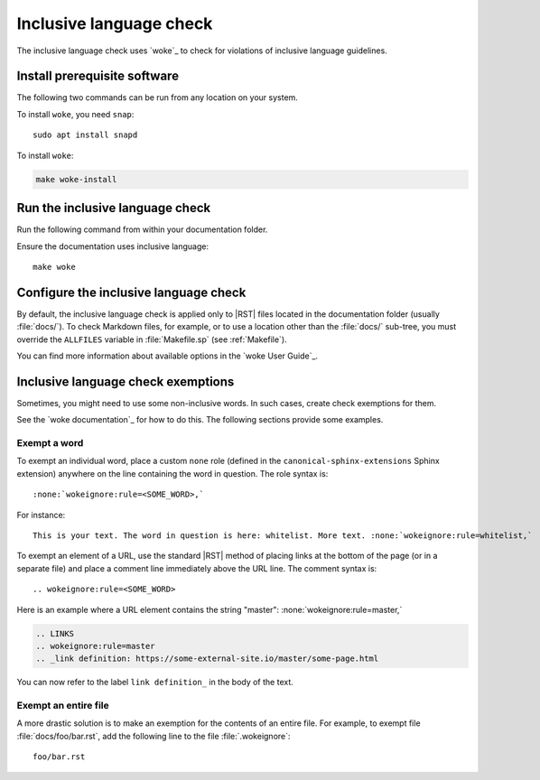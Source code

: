 .. _automatic-checks-inclusivelanguage:

Inclusive language check
========================

The inclusive language check uses `woke`_ to check for violations of inclusive language guidelines.

Install prerequisite software
-----------------------------

The following two commands can be run from any location on your system.

To install ``woke``, you need ``snap``::

   sudo apt install snapd

To install ``woke``:

.. code-block:: bash

   make woke-install

Run the inclusive language check
--------------------------------

Run the following command from within your documentation folder.

Ensure the documentation uses inclusive language::

   make woke

Configure the inclusive language check
--------------------------------------

By default, the inclusive language check is applied only to |RST| files located in the documentation folder (usually :file:`docs/`).
To check Markdown files, for example, or to use a location other than the :file:`docs/` sub-tree, you must override the ``ALLFILES`` variable in :file:`Makefile.sp` (see :ref:`Makefile`).

You can find more information about available options in the `woke User Guide`_.

Inclusive language check exemptions
-----------------------------------

Sometimes, you might need to use some non-inclusive words.
In such cases, create check exemptions for them.

See the `woke documentation`_ for how to do this.
The following sections provide some examples.

Exempt a word
~~~~~~~~~~~~~

To exempt an individual word, place a custom ``none`` role (defined in the ``canonical-sphinx-extensions`` Sphinx extension) anywhere on the line containing the word in question.
The role syntax is::

   :none:`wokeignore:rule=<SOME_WORD>,`

For instance::

   This is your text. The word in question is here: whitelist. More text. :none:`wokeignore:rule=whitelist,`

To exempt an element of a URL, use the standard |RST| method of placing links at the bottom of the page (or in a separate file) and place a comment line immediately above the URL line.
The comment syntax is::

   .. wokeignore:rule=<SOME_WORD>

Here is an example where a URL element contains the string "master": :none:`wokeignore:rule=master,`

.. code-block:: none

   .. LINKS
   .. wokeignore:rule=master
   .. _link definition: https://some-external-site.io/master/some-page.html

You can now refer to the label ``link definition_`` in the body of the text.

Exempt an entire file
~~~~~~~~~~~~~~~~~~~~~

A more drastic solution is to make an exemption for the contents of an entire file.
For example, to exempt file :file:`docs/foo/bar.rst`, add the following line to the file :file:`.wokeignore`::

   foo/bar.rst
